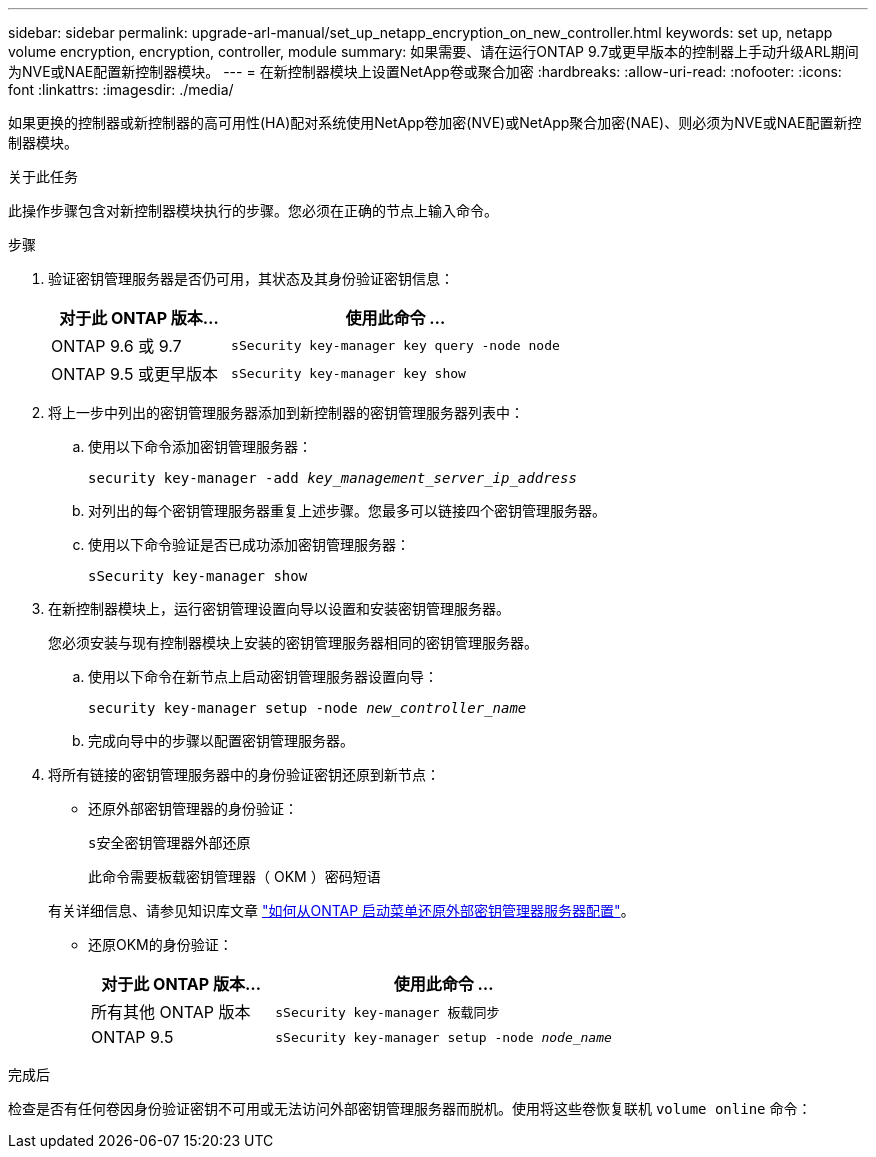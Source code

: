 ---
sidebar: sidebar 
permalink: upgrade-arl-manual/set_up_netapp_encryption_on_new_controller.html 
keywords: set up, netapp volume encryption, encryption, controller, module 
summary: 如果需要、请在运行ONTAP 9.7或更早版本的控制器上手动升级ARL期间为NVE或NAE配置新控制器模块。 
---
= 在新控制器模块上设置NetApp卷或聚合加密
:hardbreaks:
:allow-uri-read: 
:nofooter: 
:icons: font
:linkattrs: 
:imagesdir: ./media/


[role="lead"]
如果更换的控制器或新控制器的高可用性(HA)配对系统使用NetApp卷加密(NVE)或NetApp聚合加密(NAE)、则必须为NVE或NAE配置新控制器模块。

.关于此任务
此操作步骤包含对新控制器模块执行的步骤。您必须在正确的节点上输入命令。

.步骤
. 验证密钥管理服务器是否仍可用，其状态及其身份验证密钥信息：
+
[cols="35,65"]
|===
| 对于此 ONTAP 版本… | 使用此命令 ... 


| ONTAP 9.6 或 9.7 | `sSecurity key-manager key query -node node` 


| ONTAP 9.5 或更早版本 | `sSecurity key-manager key show` 
|===
. 将上一步中列出的密钥管理服务器添加到新控制器的密钥管理服务器列表中：
+
.. 使用以下命令添加密钥管理服务器：
+
`security key-manager -add _key_management_server_ip_address_`

.. 对列出的每个密钥管理服务器重复上述步骤。您最多可以链接四个密钥管理服务器。
.. 使用以下命令验证是否已成功添加密钥管理服务器：
+
`sSecurity key-manager show`



. 在新控制器模块上，运行密钥管理设置向导以设置和安装密钥管理服务器。
+
您必须安装与现有控制器模块上安装的密钥管理服务器相同的密钥管理服务器。

+
.. 使用以下命令在新节点上启动密钥管理服务器设置向导：
+
`security key-manager setup -node _new_controller_name_`

.. 完成向导中的步骤以配置密钥管理服务器。


. 将所有链接的密钥管理服务器中的身份验证密钥还原到新节点：
+
** 还原外部密钥管理器的身份验证：
+
`s安全密钥管理器外部还原`

+
此命令需要板载密钥管理器（ OKM ）密码短语

+
有关详细信息、请参见知识库文章 https://kb.netapp.com/onprem/ontap/dm/Encryption/How_to_restore_external_key_manager_server_configuration_from_the_ONTAP_boot_menu["如何从ONTAP 启动菜单还原外部密钥管理器服务器配置"^]。

** 还原OKM的身份验证：
+
[cols="35,65"]
|===
| 对于此 ONTAP 版本… | 使用此命令 ... 


| 所有其他 ONTAP 版本 | `sSecurity key-manager 板载同步` 


| ONTAP 9.5 | `sSecurity key-manager setup -node _node_name_` 
|===




.完成后
检查是否有任何卷因身份验证密钥不可用或无法访问外部密钥管理服务器而脱机。使用将这些卷恢复联机 `volume online` 命令：
